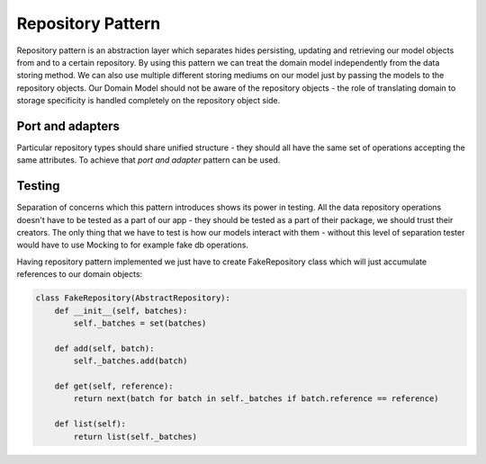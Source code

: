 ##################
Repository Pattern
##################
Repository pattern is an abstraction layer which separates hides persisting, updating and retrieving our model objects from and to a certain repository.
By using this pattern we can treat the domain model independently from the data storing method.
We can also use multiple different storing mediums on our model just by passing the models to the repository objects.
Our Domain Model should not be aware of the repository objects - the role of translating domain to storage specificity is handled completely on the repository object side.

Port and adapters
-----------------
Particular repository types should share unified structure - they should all have the same set of operations accepting the same attributes.
To achieve that *port and adapter* pattern can be used.

.. mermaid::

    classDiagram
        AbstractRepository <|-- FakeRepository
        AbstractRepository <|-- SqlAlchemyRepository
        AbstractRepository <|-- RedisRepository
        SqlAlchemyRepository -- Session
        RedisRepository -- RedisClient
        FakeRepository o-- Batch
        class AbstractRepository{
            get(reference : str) Batch
            add(batch : Batch)
            }
        class SqlAlchemyRepository{
            session: sqlalchemy.orm.session.Session
            get(reference : str) Batch
            add(batch : Batch)
            list() List~Batch~
        }
        class RedisRepository{
            redis_store: RedisClient
            get(reference : str) Batch
            add(batch : Batch)
            list() List~Batch~
            clear()
        }
        class FakeRepository{
            _batches: Set~Batch~
            get(reference : str) Batch
            add(batch : Batch)
            list() List~Batch~
        }
        class Session{
            execute(command : str)
        }
        class RedisClient{
            add()
            get()
            keys()
            delete()
        }

Testing
-------
Separation of concerns which this pattern introduces shows its power in testing.
All the data repository operations doesn't have to be tested as a part of our app -
they should be tested as a part of their package, we should trust their creators.
The only thing that we have to test is how our models interact with them - without
this level of separation tester would have to use Mocking to for example fake db operations.

Having repository pattern implemented we just have to create FakeRepository class
which will just accumulate references to our domain objects:

.. code-block:: python

    class FakeRepository(AbstractRepository):
        def __init__(self, batches):
            self._batches = set(batches)

        def add(self, batch):
            self._batches.add(batch)

        def get(self, reference):
            return next(batch for batch in self._batches if batch.reference == reference)

        def list(self):
            return list(self._batches)
